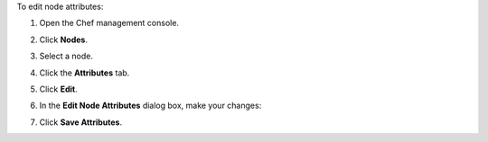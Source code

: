 
.. tag manage_webui_node_attributes_edit

To edit node attributes:

#. Open the Chef management console.
#. Click **Nodes**.
#. Select a node.
#. Click the **Attributes** tab.
#. Click **Edit**.
#. In the **Edit Node Attributes** dialog box, make your changes:

   .. image:: ../../images/step_manage_webui_node_attributes_edit.png

#. Click **Save Attributes**.

.. end_tag

